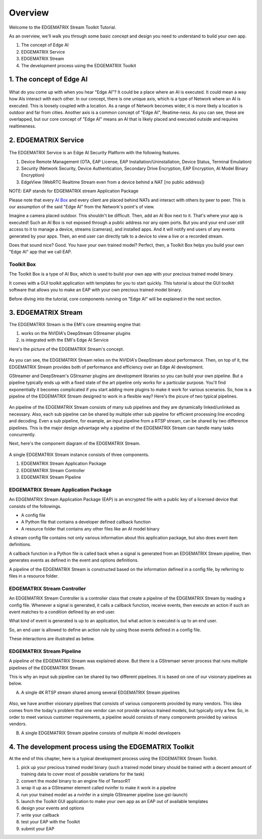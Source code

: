 Overview
==================================

Welcome to the EDGEMATRIX Stream Toolkit Tutorial.

As an overview, we'll walk you through some basic concept and design you need to understand to build your own app.

1. The concept of Edge AI
2. EDGEMATRIX Service
3. EDGEMATRIX Stream
4. The development process using the EDGEMATRIX Toolkit

==========================================
1. The concept of Edge AI
==========================================

    .. image:: images/overview/edgeai_concept.png
       :align: center

What do you come up with when you hear "Edge AI"? It could be a place where an AI is executed. It could mean a way how AIs interact with each other. In our concept, there is one unique axis, which is a type of Network where an AI is executed. This is loosely coupled with a location. As a range of Network becomes wider, it is more likely a location is outdoor and far from cities. Another axis is a common concept of "Edge AI", Reatime-ness. As you can see, these are overlapped, but our core concept of "Edge AI" means an AI that is likely placed and executed outside and requires realtimeness.

==========================================
2. EDGEMATRIX Service
==========================================

    .. image:: images/overview/edge_ai_service.png
       :align: center


The EDGEMATRIX Service is an Edge AI Security Platform with the following features.

1. Device Remote Management (OTA, EAP License, EAP Installation/Uninstallation, Device Status, Terminal Emulation)
2. Security (Network Security, Device Authentication, Secondary Drive Encryption, EAP Encryption, AI Model Binary Encryption)
3. EdgeView (WebRTC Realtime Stream even from a device behind a NAT [no public address])

NOTE: EAP stands for EDGEMATRIX stream Application Package

Please note that every `AI Box <https://edgematrix.com/business/box/>`_ and every client are placed behind NATs and interact with others by peer to peer. This is our assumption of the said "Edge AI" from the Network's point's of view. 

Imagine a camera placed outdoor. This shouldn't be difficult. Then, add an AI Box next to it. That's where your app is executed!
Such an AI Box is not exposed through a public address nor any open ports. But you and your end user still access to it to manage a device, streams (cameras), and installed apps. And it will notify end users of any events generated by your apps. Then, an end user can directly talk to a device to view a live or a recorded stream.

Does that sound nice? Good. You have your own trained model? Perfect, then, a Toolkit Box helps you build your own "Edge AI" app that we call EAP.

^^^^^^^^^^^^^^^^^^^^^^^^^^^^^^^^^^^^^^^^^^^^^^^^^^^^^^^^
Toolkit Box
^^^^^^^^^^^^^^^^^^^^^^^^^^^^^^^^^^^^^^^^^^^^^^^^^^^^^^^^

The Toolkit Box is a type of AI Box, which is used to build your own app with your precious trained model binary.

It comes with a GUI toolkit application with templates for you to start quickly. This tutorial is about the GUI toolkit software that allows you to make an EAP with your own precious trained model binary.

Before diving into the tutorial, core components running on "Edge AI" will be explained in the next section.

==========================================
3. EDGEMATRIX Stream
==========================================

The EDGEMATRIX Stream is the EMI's core streaming engine that:

#. works on the NVIDIA's DeepStream GStreamer plugins
#. is integrated with the EMI's Edge AI Service

Here's the picture of the EDGEMATRIX Stream's concept.

    .. image:: images/overview/edgestream_concept.png
       :align: center

As you can see, the EDGEMATRIX Stream relies on the NVIDIA's DeepStream about performance.
Then, on top of it, the EDGEMATRIX Stream provides both of performance and efficiency over an Edge AI development.

GStreamer and DeepStream's GStreamer plugins are development libraries so you can build your own pipeline. But a pipeline typically ends up with a fixed state of the art pipeline only works for a particular purpose. You'll find exponentially it becomes complicated if you start adding more plugins to make it work for various scenarios. So, how is a pipeline of the EDGEMATRIX Stream designed to work in a flexible way? Here's the picure of two typical pipelines.

    .. image:: images/overview/edgematrix_stream_pipeline.png
       :align: center

An pipeline of the EDGEMATRIX Stream consists of many sub pipelines and they are dynamically linked/unlinked as necessary. Also, each sub pipeline can be shared by multiple other sub pipeline for efficient processing line encoding and decoding. Even a sub pipeline, for example, an input pipeline from a RTSP stream, can be shared by two difference pipelines. This is the major design advantage why a pipeline of the EDGEMATRIX Stream can handle many tasks concurrently. 

Next, here's the component diagram of the EDGEMATRIX Stream.

    .. image:: images/overview/edgestream_component.png
       :align: center

A single EDGEMATRIX Stream instance consists of three components.

#. EDGEMATRIX Stream Application Package
#. EDGEMATRIX Stream Controller
#. EDGEMATRIX Stream Pipeline

^^^^^^^^^^^^^^^^^^^^^^^^^^^^^^^^^^^^^^^^^^^^^^^^^^^^^^^^
EDGEMATRIX Stream Application Package
^^^^^^^^^^^^^^^^^^^^^^^^^^^^^^^^^^^^^^^^^^^^^^^^^^^^^^^^

An EDGEMATRIX Stream Application Package (EAP) is an encrypted file with a public key of a licensed device that consists of the followings.

* A config file
* A Python file that contains a developer defined callback function
* A resource folder that contains any other files like an AI model binary

A stream config file contains not only various information about this application package, but also does event item definitions.

A callback function in a Python file is called back when a signal is generated from an EDGEMATRIX Stream pipeline, then generates events as defined in the event and options definitions.

A pipeline of the EDGEMATRIX Stream is constructed based on the information defined in a config file, by referring to files in a resource folder.

^^^^^^^^^^^^^^^^^^^^^^^^^^^^^^^^^^^^^^^^^^^^^^^^^^^^^^^^
EDGEMATRIX Stream Controller
^^^^^^^^^^^^^^^^^^^^^^^^^^^^^^^^^^^^^^^^^^^^^^^^^^^^^^^^

An EDGEMATRIX Stream Controller is a controller class that create a pipeline of the EDGEMATRIX Stream by reading a config file.
Whenever a signal is generated, it calls a callback function, receive events, then execute an action if such an event matches to a condition defined by an end user.

What kind of event is generated is up to an application, but what action is executed is up to an end user.

So, an end user is allowed to define an action rule by using those events defined in a config file.

These interactions are illustrated as below.

    .. image:: images/overview/stream_data_flow.png
       :align: center

^^^^^^^^^^^^^^^^^^^^^^^^^^^^^^^^^^^^^^^^^^^^^^^^^^^^^^^^
EDGEMATRIX Stream Pipeline
^^^^^^^^^^^^^^^^^^^^^^^^^^^^^^^^^^^^^^^^^^^^^^^^^^^^^^^^

A pipeline of the EDGEMATRIX Stream was explained above. But there is a GStremaer server process that runs multiple pipelines of the EDGEMATRIX Stream. 

This is why an input sub pipeline can be shared by two different pipelines. It is based on one of our visionary pipelines as below.

A) A single 4K RTSP stream shared among several EDGEMATRIX Stream pipelines

    .. image:: images/overview/4K_multiple_edgestreams.png
       :align: center

Also, we have another visionary pipelines that consists of various components provided by many vendors. This idea comes from the today's problem that one vendor can not provide various trained models, but typically only a few. So, in order to meet various customer requirements, a pipeline would consists of many components provided by various vendors.

B) A single EDGEMATRIX Stream pipeline consists of multiple AI model developers

    .. image:: images/overview/multiple_ai_vendors.png
       :align: center

===================================================================
4. The development process using the EDGEMATRIX Toolkit
===================================================================

At the end of this chapter, here is a typical development process using the EDGEMATRIX Stream Toolkit.

#. pick up your precious trained model binary (such a trained model binary should be trained with a decent amount of training data to cover most of possible variations for the task)
#. convert the model binary to an engine file of TensorRT
#. wrap it up as a GStreamer element called nvinfer to make it work in a pipeline
#. run your trained model as a nvinfer in a simple GStreamer pipeline (use gst-launch)
#. launch the Toolkit GUI application to make your own app as an EAP out of available templates
#. design your events and options
#. write your callback
#. test your EAP with the Toolkit
#. submit your EAP